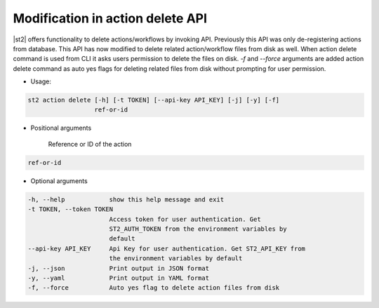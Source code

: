 Modification in action delete API
"""""""""""""""""""""""""""""""""

|st2| offers functionality to delete actions/workflows by invoking API. Previously this API
was only de-registering actions from database. This API has now modified to delete related
action/workflow files from disk as well. When action delete command is used from CLI it
asks users permission to delete the files on disk.
`-f` and `--force` arguments are added action delete command as auto yes flags for deleting
related files from disk without prompting for user permission.

* Usage:

.. code-block:: bash

   st2 action delete [-h] [-t TOKEN] [--api-key API_KEY] [-j] [-y] [-f]
                     ref-or-id

* Positional arguments

   Reference or ID of the action
   
.. code-block:: bash

   ref-or-id          

* Optional arguments

.. code-block:: bash

   -h, --help            show this help message and exit
   -t TOKEN, --token TOKEN
                         Access token for user authentication. Get
                         ST2_AUTH_TOKEN from the environment variables by
                         default
   --api-key API_KEY     Api Key for user authentication. Get ST2_API_KEY from
                         the environment variables by default
   -j, --json            Print output in JSON format
   -y, --yaml            Print output in YAML format
   -f, --force           Auto yes flag to delete action files from disk

